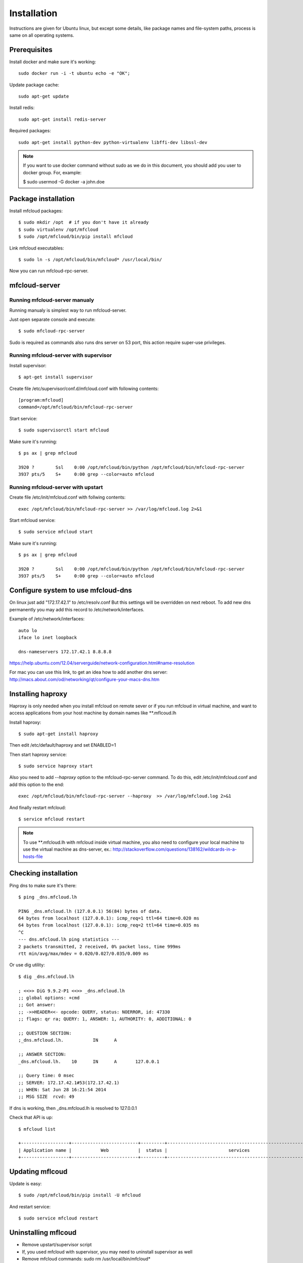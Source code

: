 
============================================
Installation
============================================

Instructions are given for Ubuntu linux, but except some details, like
package names and file-system paths, process is same on all operating systems.

Prerequisites
===============

Install docker and make sure it's working::

    sudo docker run -i -t ubuntu echo -e "OK";


Update package cache::

    sudo apt-get update

Install redis::

    sudo apt-get install redis-server

Required packages::

    sudo apt-get install python-dev python-virtualenv libffi-dev libssl-dev

.. note::

    If you want to use docker command without sudo as we do in this document, you should
    add you user to docker group. For, example:

    $ sudo usermod -G docker -a john.doe



Package installation
========================================

Install mfcloud packages::

    $ sudo mkdir /opt  # if you don't have it already
    $ sudo virtualenv /opt/mfcloud
    $ sudo /opt/mfcloud/bin/pip install mfcloud

Link mfcloud executables::

    $ sudo ln -s /opt/mfcloud/bin/mfcloud* /usr/local/bin/


Now you can run mfcloud-rpc-server.

mfcloud-server
================

Running mfcloud-server manualy
************************************

Running manualy is simplest way to run mfcloud-server.

Just open separate console and execute::

    $ sudo mfcloud-rpc-server

Sudo is required as commands also runs dns server on 53 port,
this action require super-use privileges.


Running mfcloud-server with supervisor
****************************************

Install supervisor::

    $ apt-get install supervisor

Create file /etc/supervisor/conf.d/mfcloud.conf with following contents::

    [program:mfcloud]
    command=/opt/mfcloud/bin/mfcloud-rpc-server

Start service::

    $ sudo supervisorctl start mfcloud

Make sure it's running::

    $ ps ax | grep mfcloud

    3920 ?        Ssl    0:00 /opt/mfcloud/bin/python /opt/mfcloud/bin/mfcloud-rpc-server
    3937 pts/5    S+     0:00 grep --color=auto mfcloud



Running mfcloud-server with upstart
************************************

Create file /etc/init/mfcloud.conf with follwing contents::

    exec /opt/mfcloud/bin/mfcloud-rpc-server >> /var/log/mfcloud.log 2>&1

Start mfcloud service::

    $ sudo service mfcloud start

Make sure it's running::

    $ ps ax | grep mfcloud

    3920 ?        Ssl    0:00 /opt/mfcloud/bin/python /opt/mfcloud/bin/mfcloud-rpc-server
    3937 pts/5    S+     0:00 grep --color=auto mfcloud


Configure system to use mfcloud-dns
======================================

On linux just add "172.17.42.1" to /etc/resolv.conf
But this settings will be overridden on next reboot.
To add new dns permanently you may add this record to /etc/network/interfaces.

Example of /etc/network/interfaces::

    auto lo
    iface lo inet loopback

    dns-nameservers 172.17.42.1 8.8.8.8

https://help.ubuntu.com/12.04/serverguide/network-configuration.html#name-resolution


For mac you can use this link, to get an idea how to add another dns server: http://macs.about.com/od/networking/qt/configure-your-macs-dns.htm


Installing haproxy
==========================

Haproxy is only needed when you install mfcloud on remote sever or
if you run mfcloud in virtual machine, and want to access applications from
your host machine by domain names like **.mflcoud.lh

Install haproxy::

    $ sudo apt-get install haproxy

Then edit /etc/default/haproxy and set ENABLED=1

Then start haproxy service::

    $ sudo service haproxy start

Also you need to add *--haproxy* option to the mfcloud-rpc-server command.
To do this, edit /etc/init/mfcloud.conf and add this option to the end::

    exec /opt/mfcloud/bin/mfcloud-rpc-server --haproxy  >> /var/log/mfcloud.log 2>&1

And finally restart mfcloud::

    $ service mfcloud restart

.. note::

    To use **.mfcloud.lh with mfcloud inside virtual machine, you also need to configure
    your local machine to use the virtual machine as dns-server, ex.:
    http://stackoverflow.com/questions/138162/wildcards-in-a-hosts-file


Checking installation
===========================================

Ping dns to make sure it's there::

    $ ping _dns.mfcloud.lh

    PING _dns.mfcloud.lh (127.0.0.1) 56(84) bytes of data.
    64 bytes from localhost (127.0.0.1): icmp_req=1 ttl=64 time=0.020 ms
    64 bytes from localhost (127.0.0.1): icmp_req=2 ttl=64 time=0.035 ms
    ^C
    --- dns.mfcloud.lh ping statistics ---
    2 packets transmitted, 2 received, 0% packet loss, time 999ms
    rtt min/avg/max/mdev = 0.020/0.027/0.035/0.009 ms

Or use dig utility::

    $ dig _dns.mfcloud.lh

    ; <<>> DiG 9.9.2-P1 <<>> _dns.mfcloud.lh
    ;; global options: +cmd
    ;; Got answer:
    ;; ->>HEADER<<- opcode: QUERY, status: NOERROR, id: 47330
    ;; flags: qr ra; QUERY: 1, ANSWER: 1, AUTHORITY: 0, ADDITIONAL: 0

    ;; QUESTION SECTION:
    ;_dns.mfcloud.lh.		IN	A

    ;; ANSWER SECTION:
    _dns.mfcloud.lh.	10	IN	A	127.0.0.1

    ;; Query time: 0 msec
    ;; SERVER: 172.17.42.1#53(172.17.42.1)
    ;; WHEN: Sat Jun 28 16:21:54 2014
    ;; MSG SIZE  rcvd: 49


If dns is working, then _dns.mfcloud.lh is resolved to 127.0.0.1

Check that API is up::

    $ mfcloud list

    +------------------+-------------------------+---------+-----------------------------------------------------+
    | Application name |           Web           |  status |                       services                      |
    +------------------+-------------------------+---------+-----------------------------------------------------+


Updating mflcoud
============================================

Update is easy::

    $ sudo /opt/mfcloud/bin/pip install -U mfcloud

And restart service::

    $ sudo service mfcloud restart

Uninstalling mflcoud
============================================

- Remove upstart/supervisor script
- If, you used mfcloud with supervisor, you may need to uninstall supervisor as well
- Remove mfcloud commands: sudo rm /usr/local/bin/mfcloud*
- Remove mfcloud home: sudo rm -rf /opt/mfcloud
- Remove mflcoud-dns


